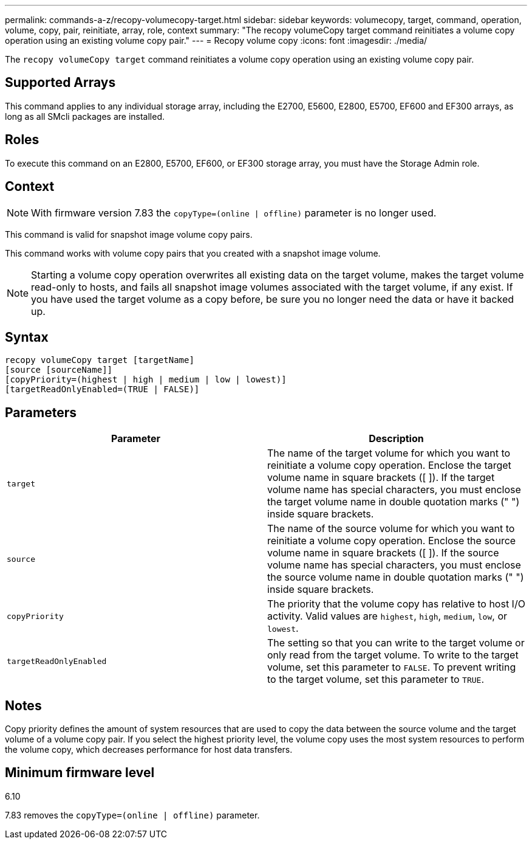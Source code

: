 ---
permalink: commands-a-z/recopy-volumecopy-target.html
sidebar: sidebar
keywords: volumecopy, target, command, operation, volume, copy, pair, reinitiate, array, role, context
summary: "The recopy volumeCopy target command reinitiates a volume copy operation using an existing volume copy pair."
---
= Recopy volume copy
:icons: font
:imagesdir: ./media/

[.lead]
The `recopy volumeCopy target` command reinitiates a volume copy operation using an existing volume copy pair.

== Supported Arrays

This command applies to any individual storage array, including the E2700, E5600, E2800, E5700, EF600 and EF300 arrays, as long as all SMcli packages are installed.

== Roles

To execute this command on an E2800, E5700, EF600, or EF300 storage array, you must have the Storage Admin role.

== Context

[NOTE]
====
With firmware version 7.83 the `copyType=(online | offline)` parameter is no longer used.
====

This command is valid for snapshot image volume copy pairs.

This command works with volume copy pairs that you created with a snapshot image volume.

[NOTE]
====
Starting a volume copy operation overwrites all existing data on the target volume, makes the target volume read-only to hosts, and fails all snapshot image volumes associated with the target volume, if any exist. If you have used the target volume as a copy before, be sure you no longer need the data or have it backed up.
====

== Syntax

----
recopy volumeCopy target [targetName]
[source [sourceName]]
[copyPriority=(highest | high | medium | low | lowest)]
[targetReadOnlyEnabled=(TRUE | FALSE)]
----

== Parameters
[options="header"]
|===
| Parameter| Description
a|
`target`
a|
The name of the target volume for which you want to reinitiate a volume copy operation. Enclose the target volume name in square brackets ([ ]). If the target volume name has special characters, you must enclose the target volume name in double quotation marks (" ") inside square brackets.
a|
`source`
a|
The name of the source volume for which you want to reinitiate a volume copy operation. Enclose the source volume name in square brackets ([ ]). If the source volume name has special characters, you must enclose the source volume name in double quotation marks (" ") inside square brackets.
a|
`copyPriority`
a|
The priority that the volume copy has relative to host I/O activity. Valid values are `highest`, `high`, `medium`, `low`, or `lowest`.
a|
`targetReadOnlyEnabled`
a|
The setting so that you can write to the target volume or only read from the target volume. To write to the target volume, set this parameter to `FALSE`. To prevent writing to the target volume, set this parameter to `TRUE`.
|===

== Notes

Copy priority defines the amount of system resources that are used to copy the data between the source volume and the target volume of a volume copy pair. If you select the highest priority level, the volume copy uses the most system resources to perform the volume copy, which decreases performance for host data transfers.

== Minimum firmware level

6.10

7.83 removes the `copyType=(online | offline)` parameter.
